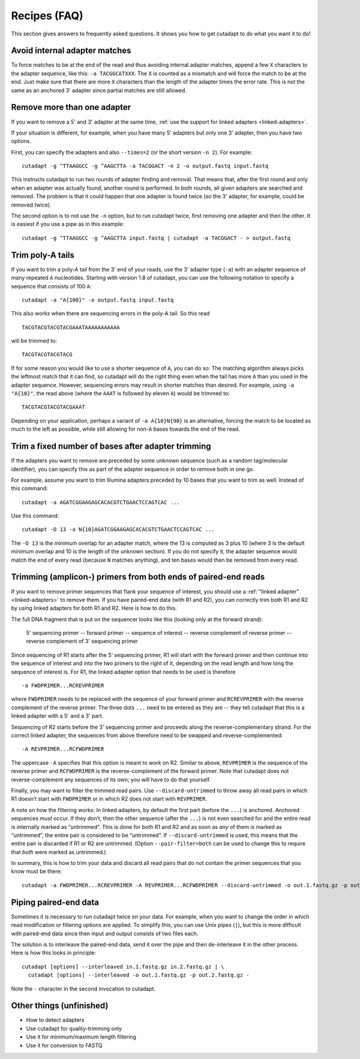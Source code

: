 =============
Recipes (FAQ)
=============

This section gives answers to frequently asked questions. It shows you how to
get cutadapt to do what you want it to do!

.. _avoid-internal-adapter-matches:

Avoid internal adapter matches
------------------------------

To force matches to be at the end of the read and thus avoiding internal
adapter matches, append a few ``X`` characters to the adapter sequence, like
this: ``-a TACGGCATXXX``. The ``X`` is counted as a mismatch and will force the
match to be at the end. Just make sure that there are more ``X`` characters than
the length of the adapter times the error rate. This is not the same as an
anchored 3' adapter since partial matches are still allowed.


Remove more than one adapter
----------------------------

If you want to remove a 5' and 3' adapter at the same time, :ref:`use the
support for linked adapters <linked-adapters>`.

If your situation is different, for example, when you have many 5' adapters
but only one 3' adapter, then you have two options.

First, you can specify the adapters and also ``--times=2`` (or the short
version ``-n 2``). For example::

	cutadapt -g ^TTAAGGCC -g ^AAGCTTA -a TACGGACT -n 2 -o output.fastq input.fastq

This instructs cutadapt to run two rounds of adapter finding and removal. That
means that, after the first round and only when an adapter was actually found,
another round is performed. In both rounds, all given adapters are searched and
removed. The problem is that it could happen that one adapter is found twice (so
the 3' adapter, for example, could be removed twice).

The second option is to not use the ``-n`` option, but to run cutadapt twice,
first removing one adapter and then the other. It is easiest if you use a pipe
as in this example::

	cutadapt -g ^TTAAGGCC -g ^AAGCTTA input.fastq | cutadapt -a TACGGACT - > output.fastq


Trim poly-A tails
-----------------

If you want to trim a poly-A tail from the 3' end of your reads, use the 3'
adapter type (``-a``) with an adapter sequence of many repeated ``A``
nucleotides. Starting with version 1.8 of cutadapt, you can use the
following notation to specify a sequence that consists of 100 ``A``::

	cutadapt -a "A{100}" -o output.fastq input.fastq

This also works when there are sequencing errors in the poly-A tail. So this
read ::

	TACGTACGTACGTACGAAATAAAAAAAAAAA

will be trimmed to::

	TACGTACGTACGTACG

If for some reason you would like to use a shorter sequence of ``A``, you can
do so: The matching algorithm always picks the leftmost match that it can find,
so cutadapt will do the right thing even when the tail has more ``A`` than you
used in the adapter sequence. However, sequencing errors may result in shorter
matches than desired. For example, using ``-a "A{10}"``, the read above (where
the ``AAAT`` is followed by eleven ``A``) would be trimmed to::

	TACGTACGTACGTACGAAAT

Depending on your application, perhaps a variant of ``-a A{10}N{90}`` is an
alternative, forcing the match to be located as much to the left as possible,
while still allowing for non-``A`` bases towards the end of the read.


Trim a fixed number of bases after adapter trimming
---------------------------------------------------

If the adapters you want to remove are preceded by some unknown sequence (such
as a random tag/molecular identifier), you can specify this as part of the
adapter sequence in order to remove both in one go.

For example, assume you want to trim Illumina adapters preceded by 10 bases
that you want to trim as well. Instead of this command::

    cutadapt -a AGATCGGAAGAGCACACGTCTGAACTCCAGTCAC ...

Use this command::

    cutadapt -O 13 -a N{10}AGATCGGAAGAGCACACGTCTGAACTCCAGTCAC ...

The ``-O 13`` is the minimum overlap for an adapter match, where the 13 is
computed as 3 plus 10 (where 3 is the default minimum overlap and 10 is the
length of the unknown section). If you do not specify it, the adapter sequence
would match the end of every read (because ``N`` matches anything), and ten
bases would then be removed from every read.


Trimming (amplicon-) primers from both ends of paired-end reads
---------------------------------------------------------------

If you want to remove primer sequences that flank your sequence of
interest, you should use a :ref:`"linked adapter" <linked-adapters>`
to remove them. If you have paired-end data (with R1 and R2), you
can correctly trim both R1 and R2 by using linked adapters for both
R1 and R2. Here is how to do this.

The full DNA fragment that is put on the sequencer looks like this
(looking only at the forward strand):

   5' sequencing primer -- forward primer -- sequence of interest -- reverse complement of reverse primer -- reverse complement of 3' sequencing primer

Since sequencing of R1 starts after the 5' sequencing primer, R1 will
start with the forward primer and then continue into the sequence of
interest and into the two primers to the right of it, depending on
the read length and how long the sequence of interest is. For R1,
the linked adapter option that needs to be used is therefore ::

    -a FWDPRIMER...RCREVPRIMER

where ``FWDPRIMER`` needs to be replaced with the sequence of your
forward primer and ``RCREVPRIMER`` with the reverse complement of
the reverse primer. The three dots ``...`` need to be entered
as they are -- they tell cutadapt that this is a linked adapter
with a 5' and a 3' part.

Sequencing of R2 starts before the 3' sequencing primer and
proceeds along the reverse-complementary strand. For the correct
linked adapter, the sequences from above therefore need to be
swapped and reverse-complemented::

    -A REVPRIMER...RCFWDPRIMER

The uppercase ``-A`` specifies that this option is
meant to work on R2. Similar to above, ``REVPRIMER`` is
the sequence of the reverse primer and ``RCFWDPRIMER`` is the
reverse-complement of the forward primer. Note that cutadapt
does not reverse-complement any sequences of its own; you
will have to do that yourself.

Finally, you may want to filter the trimmed read pairs.
Use ``--discard-untrimmed`` to throw away all read pairs in
which R1 doesn’t start with ``FWDPRIMER`` or in which R2
does not start with ``REVPRIMER``.

A note on how the filtering works: In linked adapters, by default
the first part (before the ``...``) is anchored. Anchored
sequences *must* occur. If they don’t, then the other sequence
(after the ``...``) is not even searched for and the entire
read is internally marked as “untrimmed”. This is done for both
R1 and R2 and as soon as *any* of them is marked as “untrimmed”,
the entire pair is considered to be “untrimmed”. If
``--discard-untrimmed`` is used, this means that the entire
pair is discarded if R1 or R2 are untrimmed. (Option
``--pair-filter=both`` can be used to change this to require
that *both* were marked as untrimmed.)

In summary, this is how to trim your data and discard all
read pairs that do not contain the primer sequences that
you know must be there::

    cutadapt -a FWDPRIMER...RCREVPRIMER -A REVPRIMER...RCFWDPRIMER --discard-untrimmed -o out.1.fastq.gz -p out.2.fastq.gz in.1.fastq.gz in.2.fastq.gz


Piping paired-end data
----------------------

Sometimes it is necessary to run cutadapt twice on your data. For example, when
you want to change the order in which read modification or filtering options are
applied. To simplify this, you can use Unix pipes (``|``), but this is more
difficult with paired-end data since then input and output consists of two files
each.

The solution is to interleave the paired-end data, send it over the pipe
and then de-interleave it in the other process. Here is how this looks in
principle::

    cutadapt [options] --interleaved in.1.fastq.gz in.2.fastq.gz | \
      cutadapt [options] --interleaved -o out.1.fastq.gz -p out.2.fastq.gz -

Note the ``-`` character in the second invocation to cutadapt.


Other things (unfinished)
-------------------------

* How to detect adapters
* Use cutadapt for quality-trimming only
* Use it for minimum/maximum length filtering
* Use it for conversion to FASTQ
